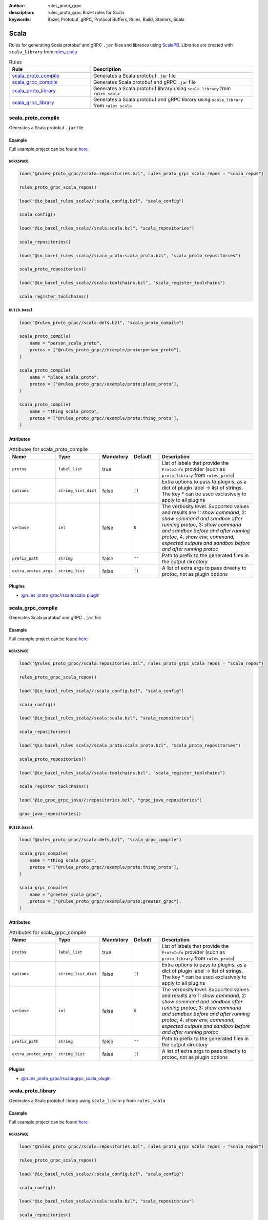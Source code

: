:author: rules_proto_grpc
:description: rules_proto_grpc Bazel rules for Scala
:keywords: Bazel, Protobuf, gRPC, Protocol Buffers, Rules, Build, Starlark, Scala


Scala
=====

Rules for generating Scala protobuf and gRPC ``.jar`` files and libraries using `ScalaPB <https://github.com/scalapb/ScalaPB>`_. Libraries are created with ``scala_library`` from `rules_scala <https://github.com/bazelbuild/rules_scala>`_

.. list-table:: Rules
   :widths: 1 2
   :header-rows: 1

   * - Rule
     - Description
   * - `scala_proto_compile`_
     - Generates a Scala protobuf ``.jar`` file
   * - `scala_grpc_compile`_
     - Generates Scala protobuf and gRPC ``.jar`` file
   * - `scala_proto_library`_
     - Generates a Scala protobuf library using ``scala_library`` from ``rules_scala``
   * - `scala_grpc_library`_
     - Generates a Scala protobuf and gRPC library using ``scala_library`` from ``rules_scala``

.. _scala_proto_compile:

scala_proto_compile
-------------------

Generates a Scala protobuf ``.jar`` file

Example
*******

Full example project can be found `here <https://github.com/rules-proto-grpc/rules_proto_grpc/tree/master/example/scala/scala_proto_compile>`__

``WORKSPACE``
^^^^^^^^^^^^^

.. code-block:: python

   load("@rules_proto_grpc//scala:repositories.bzl", rules_proto_grpc_scala_repos = "scala_repos")
   
   rules_proto_grpc_scala_repos()
   
   load("@io_bazel_rules_scala//:scala_config.bzl", "scala_config")
   
   scala_config()
   
   load("@io_bazel_rules_scala//scala:scala.bzl", "scala_repositories")
   
   scala_repositories()
   
   load("@io_bazel_rules_scala//scala_proto:scala_proto.bzl", "scala_proto_repositories")
   
   scala_proto_repositories()
   
   load("@io_bazel_rules_scala//scala:toolchains.bzl", "scala_register_toolchains")
   
   scala_register_toolchains()

``BUILD.bazel``
^^^^^^^^^^^^^^^

.. code-block:: python

   load("@rules_proto_grpc//scala:defs.bzl", "scala_proto_compile")
   
   scala_proto_compile(
       name = "person_scala_proto",
       protos = ["@rules_proto_grpc//example/proto:person_proto"],
   )
   
   scala_proto_compile(
       name = "place_scala_proto",
       protos = ["@rules_proto_grpc//example/proto:place_proto"],
   )
   
   scala_proto_compile(
       name = "thing_scala_proto",
       protos = ["@rules_proto_grpc//example/proto:thing_proto"],
   )

Attributes
**********

.. list-table:: Attributes for scala_proto_compile
   :widths: 1 1 1 1 4
   :header-rows: 1

   * - Name
     - Type
     - Mandatory
     - Default
     - Description
   * - ``protos``
     - ``label_list``
     - true
     - 
     - List of labels that provide the ``ProtoInfo`` provider (such as ``proto_library`` from ``rules_proto``)
   * - ``options``
     - ``string_list_dict``
     - false
     - ``[]``
     - Extra options to pass to plugins, as a dict of plugin label -> list of strings. The key * can be used exclusively to apply to all plugins
   * - ``verbose``
     - ``int``
     - false
     - ``0``
     - The verbosity level. Supported values and results are 1: *show command*, 2: *show command and sandbox after running protoc*, 3: *show command and sandbox before and after running protoc*, 4. *show env, command, expected outputs and sandbox before and after running protoc*
   * - ``prefix_path``
     - ``string``
     - false
     - ``""``
     - Path to prefix to the generated files in the output directory
   * - ``extra_protoc_args``
     - ``string_list``
     - false
     - ``[]``
     - A list of extra args to pass directly to protoc, not as plugin options

Plugins
*******

- `@rules_proto_grpc//scala:scala_plugin <https://github.com/rules-proto-grpc/rules_proto_grpc/blob/master/scala/BUILD.bazel>`__

.. _scala_grpc_compile:

scala_grpc_compile
------------------

Generates Scala protobuf and gRPC ``.jar`` file

Example
*******

Full example project can be found `here <https://github.com/rules-proto-grpc/rules_proto_grpc/tree/master/example/scala/scala_grpc_compile>`__

``WORKSPACE``
^^^^^^^^^^^^^

.. code-block:: python

   load("@rules_proto_grpc//scala:repositories.bzl", rules_proto_grpc_scala_repos = "scala_repos")
   
   rules_proto_grpc_scala_repos()
   
   load("@io_bazel_rules_scala//:scala_config.bzl", "scala_config")
   
   scala_config()
   
   load("@io_bazel_rules_scala//scala:scala.bzl", "scala_repositories")
   
   scala_repositories()
   
   load("@io_bazel_rules_scala//scala_proto:scala_proto.bzl", "scala_proto_repositories")
   
   scala_proto_repositories()
   
   load("@io_bazel_rules_scala//scala:toolchains.bzl", "scala_register_toolchains")
   
   scala_register_toolchains()
   
   load("@io_grpc_grpc_java//:repositories.bzl", "grpc_java_repositories")
   
   grpc_java_repositories()

``BUILD.bazel``
^^^^^^^^^^^^^^^

.. code-block:: python

   load("@rules_proto_grpc//scala:defs.bzl", "scala_grpc_compile")
   
   scala_grpc_compile(
       name = "thing_scala_grpc",
       protos = ["@rules_proto_grpc//example/proto:thing_proto"],
   )
   
   scala_grpc_compile(
       name = "greeter_scala_grpc",
       protos = ["@rules_proto_grpc//example/proto:greeter_grpc"],
   )

Attributes
**********

.. list-table:: Attributes for scala_grpc_compile
   :widths: 1 1 1 1 4
   :header-rows: 1

   * - Name
     - Type
     - Mandatory
     - Default
     - Description
   * - ``protos``
     - ``label_list``
     - true
     - 
     - List of labels that provide the ``ProtoInfo`` provider (such as ``proto_library`` from ``rules_proto``)
   * - ``options``
     - ``string_list_dict``
     - false
     - ``[]``
     - Extra options to pass to plugins, as a dict of plugin label -> list of strings. The key * can be used exclusively to apply to all plugins
   * - ``verbose``
     - ``int``
     - false
     - ``0``
     - The verbosity level. Supported values and results are 1: *show command*, 2: *show command and sandbox after running protoc*, 3: *show command and sandbox before and after running protoc*, 4. *show env, command, expected outputs and sandbox before and after running protoc*
   * - ``prefix_path``
     - ``string``
     - false
     - ``""``
     - Path to prefix to the generated files in the output directory
   * - ``extra_protoc_args``
     - ``string_list``
     - false
     - ``[]``
     - A list of extra args to pass directly to protoc, not as plugin options

Plugins
*******

- `@rules_proto_grpc//scala:grpc_scala_plugin <https://github.com/rules-proto-grpc/rules_proto_grpc/blob/master/scala/BUILD.bazel>`__

.. _scala_proto_library:

scala_proto_library
-------------------

Generates a Scala protobuf library using ``scala_library`` from ``rules_scala``

Example
*******

Full example project can be found `here <https://github.com/rules-proto-grpc/rules_proto_grpc/tree/master/example/scala/scala_proto_library>`__

``WORKSPACE``
^^^^^^^^^^^^^

.. code-block:: python

   load("@rules_proto_grpc//scala:repositories.bzl", rules_proto_grpc_scala_repos = "scala_repos")
   
   rules_proto_grpc_scala_repos()
   
   load("@io_bazel_rules_scala//:scala_config.bzl", "scala_config")
   
   scala_config()
   
   load("@io_bazel_rules_scala//scala:scala.bzl", "scala_repositories")
   
   scala_repositories()
   
   load("@io_bazel_rules_scala//scala_proto:scala_proto.bzl", "scala_proto_repositories")
   
   scala_proto_repositories()
   
   load("@io_bazel_rules_scala//scala:toolchains.bzl", "scala_register_toolchains")
   
   scala_register_toolchains()

``BUILD.bazel``
^^^^^^^^^^^^^^^

.. code-block:: python

   load("@rules_proto_grpc//scala:defs.bzl", "scala_proto_library")
   
   scala_proto_library(
       name = "person_scala_proto",
       protos = ["@rules_proto_grpc//example/proto:person_proto"],
       deps = ["place_scala_proto"],
   )
   
   scala_proto_library(
       name = "place_scala_proto",
       protos = ["@rules_proto_grpc//example/proto:place_proto"],
       deps = ["thing_scala_proto"],
   )
   
   scala_proto_library(
       name = "thing_scala_proto",
       protos = ["@rules_proto_grpc//example/proto:thing_proto"],
   )

Attributes
**********

.. list-table:: Attributes for scala_proto_library
   :widths: 1 1 1 1 4
   :header-rows: 1

   * - Name
     - Type
     - Mandatory
     - Default
     - Description
   * - ``protos``
     - ``label_list``
     - true
     - 
     - List of labels that provide the ``ProtoInfo`` provider (such as ``proto_library`` from ``rules_proto``)
   * - ``options``
     - ``string_list_dict``
     - false
     - ``[]``
     - Extra options to pass to plugins, as a dict of plugin label -> list of strings. The key * can be used exclusively to apply to all plugins
   * - ``verbose``
     - ``int``
     - false
     - ``0``
     - The verbosity level. Supported values and results are 1: *show command*, 2: *show command and sandbox after running protoc*, 3: *show command and sandbox before and after running protoc*, 4. *show env, command, expected outputs and sandbox before and after running protoc*
   * - ``prefix_path``
     - ``string``
     - false
     - ``""``
     - Path to prefix to the generated files in the output directory
   * - ``extra_protoc_args``
     - ``string_list``
     - false
     - ``[]``
     - A list of extra args to pass directly to protoc, not as plugin options
   * - ``deps``
     - ``label_list``
     - false
     - ``[]``
     - List of labels to pass as deps attr to underlying lang_library rule
   * - ``exports``
     - ``label_list``
     - false
     - ``[]``
     - List of labels to pass as exports attr to underlying lang_library rule

.. _scala_grpc_library:

scala_grpc_library
------------------

Generates a Scala protobuf and gRPC library using ``scala_library`` from ``rules_scala``

Example
*******

Full example project can be found `here <https://github.com/rules-proto-grpc/rules_proto_grpc/tree/master/example/scala/scala_grpc_library>`__

``WORKSPACE``
^^^^^^^^^^^^^

.. code-block:: python

   load("@rules_proto_grpc//scala:repositories.bzl", rules_proto_grpc_scala_repos = "scala_repos")
   
   rules_proto_grpc_scala_repos()
   
   load("@io_bazel_rules_scala//:scala_config.bzl", "scala_config")
   
   scala_config()
   
   load("@io_bazel_rules_scala//scala:scala.bzl", "scala_repositories")
   
   scala_repositories()
   
   load("@io_bazel_rules_scala//scala_proto:scala_proto.bzl", "scala_proto_repositories")
   
   scala_proto_repositories()
   
   load("@io_bazel_rules_scala//scala:toolchains.bzl", "scala_register_toolchains")
   
   scala_register_toolchains()
   
   load("@io_grpc_grpc_java//:repositories.bzl", "grpc_java_repositories")
   
   grpc_java_repositories()

``BUILD.bazel``
^^^^^^^^^^^^^^^

.. code-block:: python

   load("@rules_proto_grpc//scala:defs.bzl", "scala_grpc_library")
   
   scala_grpc_library(
       name = "thing_scala_grpc",
       protos = ["@rules_proto_grpc//example/proto:thing_proto"],
   )
   
   scala_grpc_library(
       name = "greeter_scala_grpc",
       protos = ["@rules_proto_grpc//example/proto:greeter_grpc"],
       deps = ["thing_scala_grpc"],
   )

Attributes
**********

.. list-table:: Attributes for scala_grpc_library
   :widths: 1 1 1 1 4
   :header-rows: 1

   * - Name
     - Type
     - Mandatory
     - Default
     - Description
   * - ``protos``
     - ``label_list``
     - true
     - 
     - List of labels that provide the ``ProtoInfo`` provider (such as ``proto_library`` from ``rules_proto``)
   * - ``options``
     - ``string_list_dict``
     - false
     - ``[]``
     - Extra options to pass to plugins, as a dict of plugin label -> list of strings. The key * can be used exclusively to apply to all plugins
   * - ``verbose``
     - ``int``
     - false
     - ``0``
     - The verbosity level. Supported values and results are 1: *show command*, 2: *show command and sandbox after running protoc*, 3: *show command and sandbox before and after running protoc*, 4. *show env, command, expected outputs and sandbox before and after running protoc*
   * - ``prefix_path``
     - ``string``
     - false
     - ``""``
     - Path to prefix to the generated files in the output directory
   * - ``extra_protoc_args``
     - ``string_list``
     - false
     - ``[]``
     - A list of extra args to pass directly to protoc, not as plugin options
   * - ``deps``
     - ``label_list``
     - false
     - ``[]``
     - List of labels to pass as deps attr to underlying lang_library rule
   * - ``exports``
     - ``label_list``
     - false
     - ``[]``
     - List of labels to pass as exports attr to underlying lang_library rule
